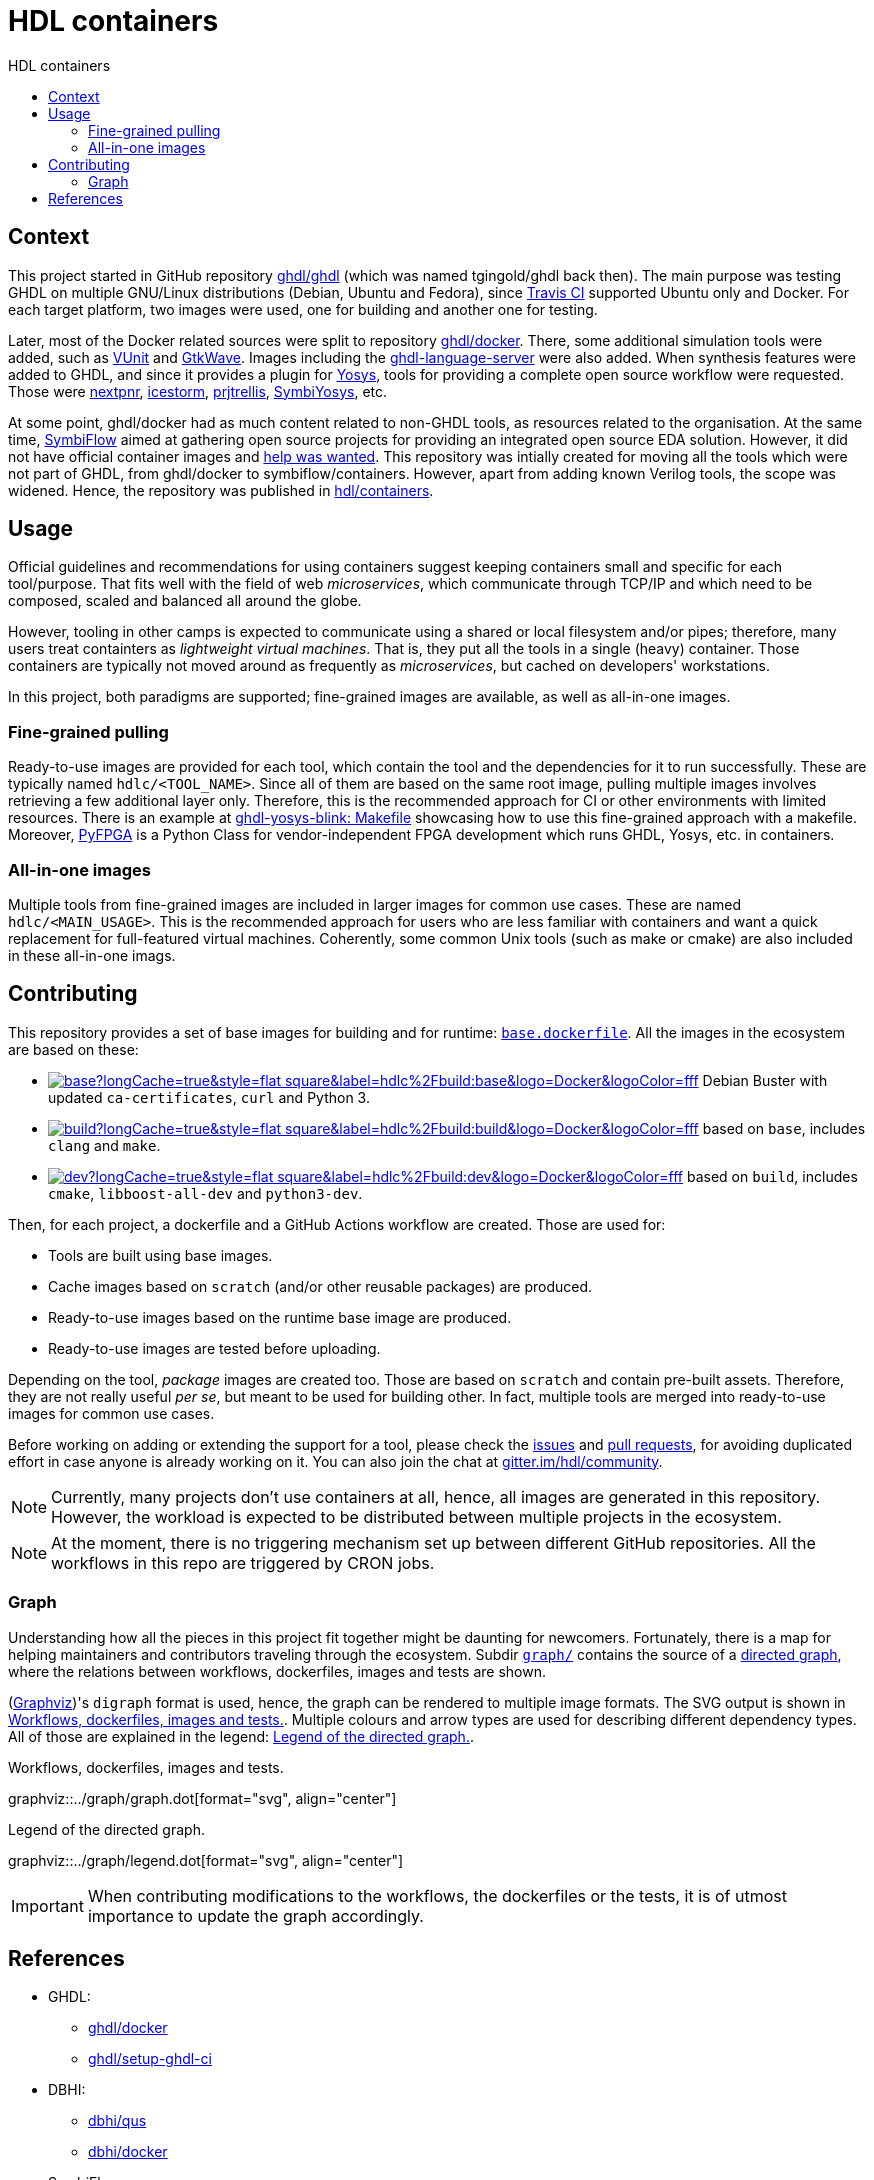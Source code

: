 = HDL containers
:toc: left
:toclevels: 4
:repotree: https://github.com/hdl/containers/tree/main/
:toc-title: HDL containers
:icons: font

== Context

This project started in GitHub repository https://github.com/ghdl/ghdl[ghdl/ghdl] (which was named tgingold/ghdl back then). The main purpose was testing GHDL on multiple GNU/Linux distributions (Debian, Ubuntu and Fedora), since https://travis-ci.org/[Travis CI] supported Ubuntu only and Docker. For each target platform, two images were used, one for building and another one for testing.

Later, most of the Docker related sources were split to repository https://github.com/ghdl/docker[ghdl/docker]. There, some additional simulation tools were added, such as http://vunit.github.io/[VUnit] and http://gtkwave.sourceforge.net/[GtkWave]. Images including the https://github.com/ghdl/ghdl-language-server[ghdl-language-server] were also added. When synthesis features were added to GHDL, and since it provides a plugin for https://github.com/YosysHQ/yosys[Yosys], tools for providing a complete open source workflow were requested. Those were https://github.com/YosysHQ/nextpnr[nextpnr], https://github.com/YosysHQ/icestorm[icestorm], https://github.com/YosysHQ/prjtrellis[prjtrellis], https://github.com/YosysHQ/SymbiYosys[SymbiYosys], etc.

At some point, ghdl/docker had as much content related to non-GHDL tools, as resources related to the organisation. At the same time, https://symbiflow.github.io[SymbiFlow] aimed at gathering open source projects for providing an integrated open source EDA solution. However, it did not have official container images and https://symbiflow.github.io/developers.html[help was wanted]. This repository was intially created for moving all the tools which were not part of GHDL, from ghdl/docker to symbiflow/containers. However, apart from adding known Verilog tools, the scope was widened. Hence, the repository was published in https://github.com/hdl/containers[hdl/containers].

== Usage

Official guidelines and recommendations for using containers suggest keeping containers small and specific for each tool/purpose. That fits well with the field of web _microservices_, which communicate through TCP/IP and which need to be composed, scaled and balanced all around the globe.

However, tooling in other camps is expected to communicate using a shared or local filesystem and/or pipes; therefore, many users treat containters as _lightweight virtual machines_. That is, they put all the tools in a single (heavy) container. Those containers are typically not moved around as frequently as _microservices_, but cached on developers' workstations.

In this project, both paradigms are supported; fine-grained images are available, as well as all-in-one images.

=== Fine-grained pulling

Ready-to-use images are provided for each tool, which contain the tool and the dependencies for it to run successfully. These are typically named `hdlc/<TOOL_NAME>`. Since all of them are based on the same root image, pulling multiple images involves retrieving a few additional layer only. Therefore, this is the recommended approach for CI or other environments with limited resources. There is an example at https://github.com/antonblanchard/ghdl-yosys-blink/blob/master/Makefile[ghdl-yosys-blink: Makefile] showcasing how to use this fine-grained approach with a makefile. Moreover, https://gitlab.com/rodrigomelo9/pyfpga[PyFPGA] is a Python Class for vendor-independent FPGA development which runs GHDL, Yosys, etc. in containers.

=== All-in-one images

Multiple tools from fine-grained images are included in larger images for common use cases. These are named `hdlc/<MAIN_USAGE>`. This is the recommended approach for users who are less familiar with containers and want a quick replacement for full-featured virtual machines. Coherently, some common Unix tools (such as make or cmake) are also included in these all-in-one imags.

== Contributing

This repository provides a set of base images for building and for runtime: link:{repotree}base.dockerfile[`base.dockerfile`]. All the images in the ecosystem are based on these:

* https://hub.docker.com/r/hdlc/build/tags[image:https://img.shields.io/docker/image-size/hdlc/build/base?longCache=true&style=flat-square&label=hdlc%2Fbuild:base&logo=Docker&logoColor=fff[title='hdlc/build:base Docker image size']] Debian Buster with updated `ca-certificates`, `curl` and Python 3.
* https://hub.docker.com/r/hdlc/build/tags[image:https://img.shields.io/docker/image-size/hdlc/build/build?longCache=true&style=flat-square&label=hdlc%2Fbuild:build&logo=Docker&logoColor=fff[title='hdlc/build:build Docker image size']] based on `base`, includes `clang` and `make`.
* https://hub.docker.com/r/hdlc/build/tags[image:https://img.shields.io/docker/image-size/hdlc/build/dev?longCache=true&style=flat-square&label=hdlc%2Fbuild:dev&logo=Docker&logoColor=fff[title='hdlc/build:dev Docker image size']] based on `build`, includes `cmake`, `libboost-all-dev` and `python3-dev`.

Then, for each project, a dockerfile and a GitHub Actions workflow are created. Those are used for:

* Tools are built using base images.
* Cache images based on `scratch` (and/or other reusable packages) are produced.
* Ready-to-use images based on the runtime base image are produced.
* Ready-to-use images are tested before uploading.

Depending on the tool, _package_ images are created too. Those are based on `scratch` and contain pre-built assets. Therefore, they are not really useful _per se_, but meant to be used for building other. In fact, multiple tools are merged into ready-to-use images for common use cases.

Before working on adding or extending the support for a tool, please check the https://github.com/hdl/containers/issues[issues] and https://github.com/hdl/containers/pulls[pull requests], for avoiding duplicated effort in case anyone is already working on it. You can also join the chat at https://gitter.im/hdl/community[gitter.im/hdl/community].

NOTE: Currently, many projects don't use containers at all, hence, all images are generated in this repository. However, the workload is expected to be distributed between multiple projects in the ecosystem.

NOTE: At the moment, there is no triggering mechanism set up between different GitHub repositories. All the workflows in this repo are triggered by CRON jobs.

=== Graph

Understanding how all the pieces in this project fit together might be daunting for newcomers. Fortunately, there is a map for helping maintainers and contributors traveling through the ecosystem. Subdir link:{repotree}graph/[`graph/`] contains the source of a https://en.wikipedia.org/wiki/Directed_graph[directed graph], where the relations between workflows, dockerfiles, images and tests are shown.

(https://graphviz.org/[Graphviz])'s `digraph` format is used, hence, the graph can be rendered to multiple image formats. The SVG output is shown in xref:img-graph[xrefstyle=short]. Multiple colours and arrow types are used for describing different dependency types. All of those are explained in the legend: xref:img-legend[xrefstyle=short].

[#img-graph]
.Workflows, dockerfiles, images and tests.
[link=graph.svg]
graphviz::../graph/graph.dot[format="svg", align="center"]

[#img-legend]
.Legend of the directed graph.
[link=legend.svg]
graphviz::../graph/legend.dot[format="svg", align="center"]

IMPORTANT: When contributing modifications to the workflows, the dockerfiles or the tests, it is of utmost importance to update the graph accordingly.

== References

* GHDL:
** https://github.com/ghdl/docker[ghdl/docker]
** https://github.com/ghdl/setup-ghdl-ci[ghdl/setup-ghdl-ci]
* DBHI:
** https://github.com/dbhi/qus[dbhi/qus]
** https://github.com/dbhi/docker[dbhi/docker]
* SymbiFlow:
** https://github.com/SymbiFlow/symbiflow-examples[SymbiFlow/symbiflow-examples]
** https://github.com/SymbiFlow/make-env[SymbiFlow/make-env]
*** http://bit.ly/edda-conda-eda-spec[bit.ly/edda-conda-eda-spec]: Conda based system for FPGA and ASIC Dev
*** https://github.com/SymbiFlow/make-env/issues/15[Support providing the environment using docker rather than conda #15]
* https://github.com/open-tool-forge/fpga-toolchain[open-tool-forge/fpga-toolchain]
* https://github.com/im-tomu/fomu-toolchain[im-tomu/fomu-toolchain]
* https://github.com/alpin3/ulx3s[alpin3/ulx3s]
* https://github.com/eine/elide/tree/master/elide/docker[eine/elide]
* https://github.com/hackfin/ghdl-cross.mk[hackfin/ghdl-cross.mk]
